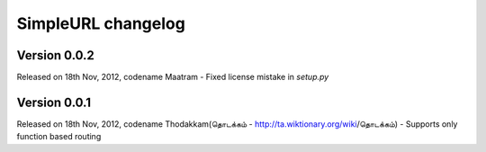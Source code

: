 SimpleURL changelog
===================

Version 0.0.2
-------------

Released on 18th Nov, 2012, codename Maatram
- Fixed license mistake in `setup.py`

Version 0.0.1
-------------

Released on 18th Nov, 2012, codename Thodakkam(தொடக்கம் - http://ta.wiktionary.org/wiki/தொடக்கம்)
- Supports only function based routing
